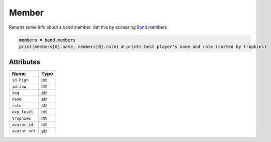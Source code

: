 Member
======

Returns some info about a band member. Get this by accessing
`Band`_.members

.. code:: py

   members = band.members
   print(members[0].name, members[0].role) # prints best player's name and role (sorted by trophies)

Attributes
~~~~~~~~~~

============== ====
Name           Type
============== ====
``id.high``    int
``id.low``     int
``tag``        str
``name``       str
``role``       str
``exp_level``  int
``trophies``   int
``avatar_id``  int
``avatar_url`` str
============== ====

.. _Band: https://github.com/SharpBit/brawlstats/blob/master/docs/band.md